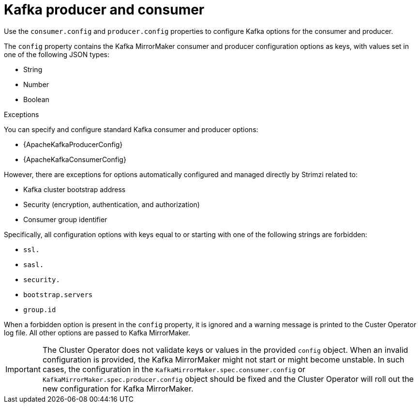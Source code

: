 // This assembly is included in the following assemblies:
//
// assembly-deployment-configuration-kafka-mirror-maker.adoc

// Save the context of the assembly that is including this one.
// This is necessary for including assemblies in assemblies.
// See also the complementary step on the last line of this file.

[id='con-kafka-mirror-maker-configuration-{context}']

= Kafka producer and consumer

Use the `consumer.config` and `producer.config` properties to configure Kafka options for the consumer and producer.

The `config` property contains the Kafka MirrorMaker consumer and producer configuration options as keys, with values set in one of the following JSON types:

* String
* Number
* Boolean

.Exceptions

You can specify and configure standard Kafka consumer and producer options:

* {ApacheKafkaProducerConfig}
* {ApacheKafkaConsumerConfig}

However, there are exceptions for options automatically configured and managed directly by Strimzi related to:

* Kafka cluster bootstrap address
* Security (encryption, authentication, and authorization)
* Consumer group identifier

Specifically, all configuration options with keys equal to or starting with one of the following strings are forbidden:

* `ssl.`
* `sasl.`
* `security.`
* `bootstrap.servers`
* `group.id`

When a forbidden option is present in the `config` property, it is ignored and a warning message is printed to the Custer Operator log file.
All other options are passed to Kafka MirrorMaker.

IMPORTANT: The Cluster Operator does not validate keys or values in the provided `config` object.
When an invalid configuration is provided, the Kafka MirrorMaker might not start or might become unstable.
In such cases, the configuration in the `KafkaMirrorMaker.spec.consumer.config` or `KafkaMirrorMaker.spec.producer.config` object should be fixed and the Cluster Operator will roll out the new configuration for Kafka MirrorMaker.
